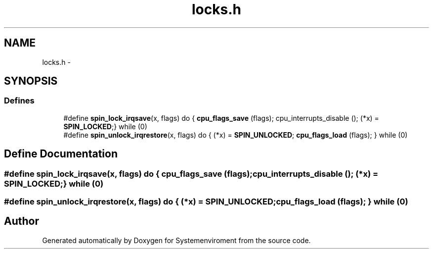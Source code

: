 .TH "locks.h" 3 "29 Jul 2004" "Systemenviroment" \" -*- nroff -*-
.ad l
.nh
.SH NAME
locks.h \- 
.SH SYNOPSIS
.br
.PP
.SS "Defines"

.in +1c
.ti -1c
.RI "#define \fBspin_lock_irqsave\fP(x, flags)   do { \fBcpu_flags_save\fP (flags); cpu_interrupts_disable (); (*x) = \fBSPIN_LOCKED\fP;} while (0)"
.br
.ti -1c
.RI "#define \fBspin_unlock_irqrestore\fP(x, flags)   do { (*x) = \fBSPIN_UNLOCKED\fP; \fBcpu_flags_load\fP (flags); } while (0)"
.br
.in -1c
.SH "Define Documentation"
.PP 
.SS "#define spin_lock_irqsave(x, flags)   do { \fBcpu_flags_save\fP (flags); cpu_interrupts_disable (); (*x) = \fBSPIN_LOCKED\fP;} while (0)"
.PP
.SS "#define spin_unlock_irqrestore(x, flags)   do { (*x) = \fBSPIN_UNLOCKED\fP; \fBcpu_flags_load\fP (flags); } while (0)"
.PP
.SH "Author"
.PP 
Generated automatically by Doxygen for Systemenviroment from the source code.
